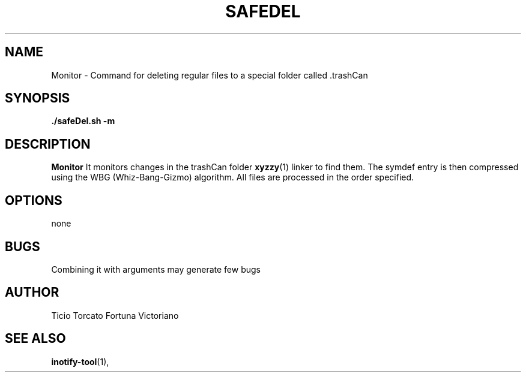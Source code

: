 .TH SAFEDEL 1 "OCT 2019" Linux "User Manuals"
.SH NAME
Monitor \- Command for deleting regular files to a special folder called .trashCan
.SH SYNOPSIS
.B ./safeDel.sh "-m"
.SH DESCRIPTION
.B Monitor
It monitors changes in the trashCan folder
.BR xyzzy (1)
linker to find them. The symdef entry is then compressed
using the WBG (Whiz-Bang-Gizmo) algorithm.
All files are processed in the order specified.
.SH OPTIONS
none
.SH BUGS
Combining it with arguments may generate few bugs
.SH AUTHOR
Ticio Torcato Fortuna Victoriano
.SH "SEE ALSO"
.BR inotify-tool (1),